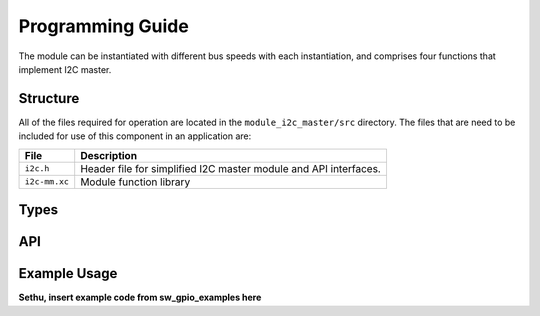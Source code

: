 .. _sec_api:

Programming Guide
=================

The module can be instantiated with different bus speeds with each instantiation, and comprises four functions that implement I2C master.

Structure
---------

All of the files required for operation are located in the ``module_i2c_master/src`` directory. The files that are need to be included for use of this component in an application are:

.. list-table::
    :header-rows: 1
    
    * - File
      - Description
    * - ``i2c.h``
      - Header file for simplified I2C master module and API interfaces.
    * - ``i2c-mm.xc``
      - Module function library


Types
-----

.. doxygenstruct:: r_i2c

API
---

.. doxygenfunction:: i2c_master_init

.. doxygenfunction:: i2c_master_rx

.. doxygenfunction:: i2c_master_read_reg

.. doxygenfunction:: i2c_master_write_reg


Example Usage
-------------

**Sethu, insert example code from sw_gpio_examples here**
